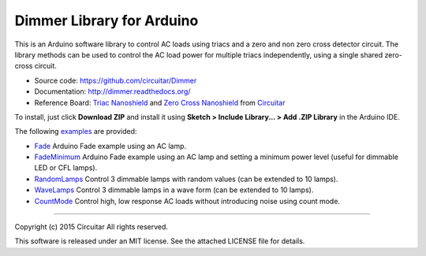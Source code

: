 Dimmer Library for Arduino
==============

This is an Arduino software library to control AC loads using triacs and a zero and non zero cross detector circuit. The library methods can be used to control the AC load power for multiple triacs independently, using a single shared zero-cross circuit.

* Source code: https://github.com/circuitar/Dimmer
* Documentation: http://dimmer.readthedocs.org/
* Reference Board: `Triac Nanoshield`_  and `Zero Cross Nanoshield`_ from Circuitar_

To install, just click **Download ZIP** and install it using **Sketch > Include Library... > Add .ZIP Library** in the Arduino IDE.

The following examples_ are provided:

* Fade_ Arduino Fade example using an AC lamp.
* FadeMinimum_ Arduino Fade example using an AC lamp and setting a minimum power level (useful for dimmable LED or CFL lamps).
* RandomLamps_ Control 3 dimmable lamps with random values (can be extended to 10 lamps).
* WaveLamps_ Control 3 dimmable lamps in a wave form (can be extended to 10 lamps).
* CountMode_ Control high, low response AC loads without introducing noise using count mode.

.. _`Triac Nanoshield`: https://www.circuitar.com.br/nanoshields/modulos/triac/
.. _`Zero Cross Nanoshield`: https://www.circuitar.com.br/nanoshields/modulos/zero-cross/
.. _Circuitar: https://www.circuitar.com.br/
.. _examples: https://github.com/circuitar/Dimmer/tree/master/examples/
.. _Fade: https://github.com/circuitar/Dimmer/blob/master/examples/Fade/Fade.ino
.. _FadeMinimum: https://github.com/circuitar/Dimmer/blob/master/examples/FadeMinimum/FadeMinimum.ino
.. _RandomLamps: https://github.com/circuitar/Dimmer/blob/master/examples/RandomLamps/RandomLamps.ino
.. _WaveLamps: https://github.com/circuitar/Dimmer/blob/master/examples/WaveLamps/WaveLamps.ino
.. _CountMode: https://github.com/circuitar/Dimmer/blob/master/examples/CountMode/CountMode.ino

----

Copyright (c) 2015 Circuitar  
All rights reserved.

This software is released under an MIT license. See the attached LICENSE file for details.
